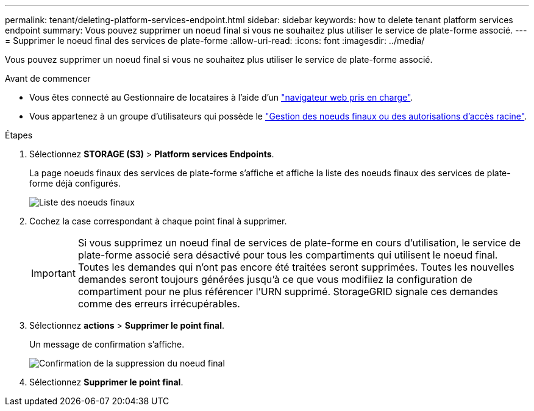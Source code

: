 ---
permalink: tenant/deleting-platform-services-endpoint.html 
sidebar: sidebar 
keywords: how to delete tenant platform services endpoint 
summary: Vous pouvez supprimer un noeud final si vous ne souhaitez plus utiliser le service de plate-forme associé. 
---
= Supprimer le noeud final des services de plate-forme
:allow-uri-read: 
:icons: font
:imagesdir: ../media/


[role="lead"]
Vous pouvez supprimer un noeud final si vous ne souhaitez plus utiliser le service de plate-forme associé.

.Avant de commencer
* Vous êtes connecté au Gestionnaire de locataires à l'aide d'un link:../admin/web-browser-requirements.html["navigateur web pris en charge"].
* Vous appartenez à un groupe d'utilisateurs qui possède le link:tenant-management-permissions.html["Gestion des noeuds finaux ou des autorisations d'accès racine"].


.Étapes
. Sélectionnez *STORAGE (S3)* > *Platform services Endpoints*.
+
La page noeuds finaux des services de plate-forme s'affiche et affiche la liste des noeuds finaux des services de plate-forme déjà configurés.

+
image::../media/endpoints_list.png[Liste des noeuds finaux]

. Cochez la case correspondant à chaque point final à supprimer.
+

IMPORTANT: Si vous supprimez un noeud final de services de plate-forme en cours d'utilisation, le service de plate-forme associé sera désactivé pour tous les compartiments qui utilisent le noeud final. Toutes les demandes qui n'ont pas encore été traitées seront supprimées. Toutes les nouvelles demandes seront toujours générées jusqu'à ce que vous modifiiez la configuration de compartiment pour ne plus référencer l'URN supprimé. StorageGRID signale ces demandes comme des erreurs irrécupérables.

. Sélectionnez *actions* > *Supprimer le point final*.
+
Un message de confirmation s'affiche.

+
image::../media/endpoint_delete_confirm.png[Confirmation de la suppression du noeud final]

. Sélectionnez *Supprimer le point final*.

